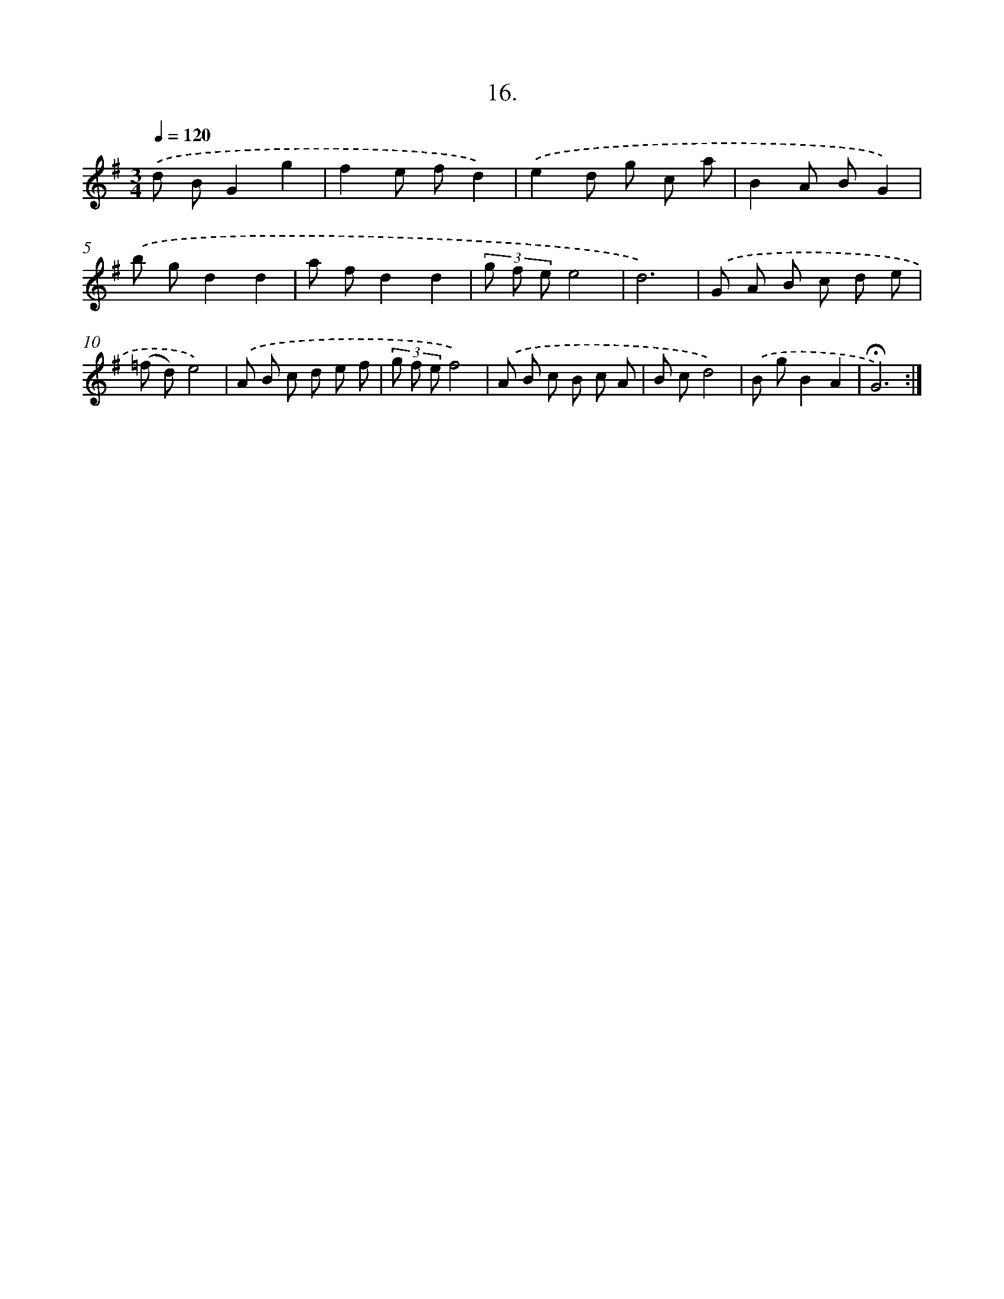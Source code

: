 X: 14124
T: 16.
%%abc-version 2.0
%%abcx-abcm2ps-target-version 5.9.1 (29 Sep 2008)
%%abc-creator hum2abc beta
%%abcx-conversion-date 2018/11/01 14:37:41
%%humdrum-veritas 3542960894
%%humdrum-veritas-data 2562203425
%%continueall 1
%%barnumbers 0
L: 1/8
M: 3/4
Q: 1/4=120
K: G clef=treble
.('d BG2g2 |
f2e fd2) |
.('e2d g c a |
B2A BG2) |
.('b gd2d2 |
a fd2d2 |
(3g f ee4 |
d6) |
.('G A B c d e |
(=f d)e4) |
.('A B c d e f |
(3g f ef4) |
.('A B c B c A |
B cd4) |
.('B gB2A2 |
!fermata!G6) :|]
